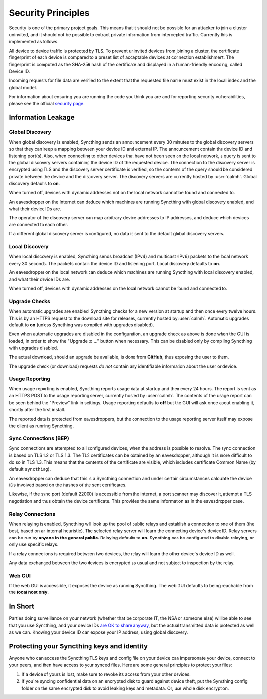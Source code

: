 Security Principles
===================

Security is one of the primary project goals. This means that it should not be
possible for an attacker to join a cluster uninvited, and it should not be
possible to extract private information from intercepted traffic. Currently this
is implemented as follows.

All device to device traffic is protected by TLS. To prevent uninvited devices
from joining a cluster, the certificate fingerprint of each device is compared
to a preset list of acceptable devices at connection establishment. The
fingerprint is computed as the SHA-256 hash of the certificate and displayed
in a human-friendly encoding, called Device ID.

Incoming requests for file data are verified to the extent that the requested
file name must exist in the local index and the global model.

For information about ensuring you are running the code you think you are and
for reporting security vulnerabilities, please see the official `security page
<https://syncthing.net/security.html>`__.

Information Leakage
-------------------

Global Discovery
~~~~~~~~~~~~~~~~

When global discovery is enabled, Syncthing sends an announcement every 30
minutes to the global discovery servers so that they can keep a mapping
between your device ID and external IP. The announcement contain the device
ID and listening port(s). Also, when connecting to other devices that have
not been seen on the local network, a query is sent to the global discovery
servers containing the device ID of the requested device. The connection to
the discovery server is encrypted using TLS and the discovery server
certificate is verified, so the contents of the query should be considered
private between the device and the discovery server. The discovery servers
are currently hosted by :user:`calmh`. Global discovery defaults to **on**.

When turned off, devices with dynamic addresses not on the local network cannot
be found and connected to.

An eavesdropper on the Internet can deduce which machines are running
Syncthing with global discovery enabled, and what their device IDs are.

The operator of the discovery server can map arbitrary device addresses to
IP addresses, and deduce which devices are connected to each other.

If a different global discovery server is configured, no data is sent to the
default global discovery servers.

Local Discovery
~~~~~~~~~~~~~~~

When local discovery is enabled, Syncthing sends broadcast (IPv4) and multicast
(IPv6) packets to the local network every 30 seconds. The packets contain the
device ID and listening port. Local discovery defaults to **on**.

An eavesdropper on the local network can deduce which machines are running
Syncthing with local discovery enabled, and what their device IDs are.

When turned off, devices with dynamic addresses on the local network cannot be
found and connected to.

Upgrade Checks
~~~~~~~~~~~~~~

When automatic upgrades are enabled, Syncthing checks for a new version at
startup and then once every twelve hours. This is by an HTTPS request to the
download site for releases, currently hosted by :user:`calmh`.
Automatic upgrades default to **on** (unless Syncthing was compiled with
upgrades disabled).

Even when automatic upgrades are disabled in the configuration, an upgrade check
as above is done when the GUI is loaded, in order to show the "Upgrade to ..."
button when necessary. This can be disabled only by compiling Syncthing with
upgrades disabled.

The actual download, should an upgrade be available, is done from
**GitHub**, thus exposing the user to them.

The upgrade check (or download) requests *do not* contain any identifiable
information about the user or device.

Usage Reporting
~~~~~~~~~~~~~~~

When usage reporting is enabled, Syncthing reports usage data at startup and
then every 24 hours. The report is sent as an HTTPS POST to the usage reporting
server, currently hosted by :user:`calmh`. The contents of the usage report can
be seen behind the "Preview" link in settings. Usage reporting defaults to
**off** but the GUI will ask once about enabling it, shortly after the first
install.

The reported data is protected from eavesdroppers, but the connection to the
usage reporting server itself may expose the client as running Syncthing.

Sync Connections (BEP)
~~~~~~~~~~~~~~~~~~~~~~

Sync connections are attempted to all configured devices, when the address is
possible to resolve. The sync connection is based on TLS 1.2 or TLS 1.3. The TLS
certificates can be obtained by an eavesdropper, although it is more difficult to do so in TLS 1.3. This means that the contents of the certificate are visible, which includes certificate Common Name (by default ``syncthing``).

An eavesdropper can deduce that this is a Syncthing connection and under certain circumstances calculate the
device IDs involved based on the hashes of the sent certificates.

Likewise, if the sync port (default 22000) is accessible from the internet, a
port scanner may discover it, attempt a TLS negotiation and thus obtain the
device certificate. This provides the same information as in the eavesdropper
case.

Relay Connections
~~~~~~~~~~~~~~~~~

When relaying is enabled, Syncthing will look up the pool of public relays
and establish a connection to one of them (the best, based on an internal
heuristic). The selected relay server will learn the connecting device's
device ID. Relay servers can be run by **anyone in the general public**.
Relaying defaults to **on**. Syncthing can be configured to disable
relaying, or only use specific relays.

If a relay connections is required between two devices, the relay will learn
the other device's device ID as well.

Any data exchanged between the two devices is encrypted as usual and not
subject to inspection by the relay.

Web GUI
~~~~~~~

If the web GUI is accessible, it exposes the device as running Syncthing. The
web GUI defaults to being reachable from the **local host only**.

In Short
--------

Parties doing surveillance on your network (whether that be corporate IT, the
NSA or someone else) will be able to see that you use Syncthing, and your device
IDs `are OK to share anyway
<https://docs.syncthing.net/users/faq.html#should-i-keep-my-device-ids-secret>`__,
but the actual transmitted data is protected as well as we can. Knowing your
device ID can expose your IP address, using global discovery.

Protecting your Syncthing keys and identity
-------------------------------------------

Anyone who can access the Syncthing TLS keys and config file on your device can
impersonate your device, connect to your peers, and then have access to your
synced files. Here are some general principles to protect your files:

#. If a device of yours is lost, make sure to revoke its access from your other
   devices.
#. If you're syncing confidential data on an encrypted disk to guard against
   device theft, put the Syncthing config folder on the same encrypted disk to
   avoid leaking keys and metadata. Or, use whole disk encryption.
